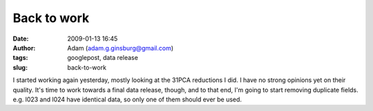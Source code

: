 Back to work
############
:date: 2009-01-13 16:45
:author: Adam (adam.g.ginsburg@gmail.com)
:tags: googlepost, data release
:slug: back-to-work

I started working again yesterday, mostly looking at the 31PCA
reductions I did. I have no strong opinions yet on their quality.
It's time to work towards a final data release, though, and to that end,
I'm going to start removing duplicate fields. e.g. l023 and l024 have
identical data, so only one of them should ever be used.
